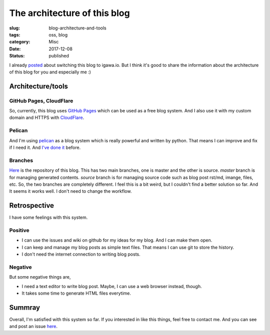 The architecture of this blog
+++++++++++++++++++++++++++++

:slug: blog-architecture-and-tools
:tags: oss, blog
:category: Misc
:date: 2017-12-08
:Status: published

I already posted_ about switching this blog to igawa.io. But I think
it's good to share the information about the architecture of this blog
for you and especially me :)

.. _posted: ../../11/migrated-my-blog-to-igawaio

Architecture/tools
==================

GitHub Pages, CloudFlare
------------------------

So, currently, this blog uses `GitHub Pages`_ which can be used as a
free blog system. And I also use it with my custom domain and HTTPS
with CloudFlare_.

.. _GitHub Pages: https://pages.github.com/
.. _CloudFlare: https://www.cloudflare.com/

Pelican
-------

And I'm using pelican_ as a blog system which is really powerful and
written by python. That means I can improve and fix if I need it. And
`I've done it
<https://github.com/masayukig/masayukig.github.io/issues>`_ before.

.. _pelican: https://github.com/getpelican/pelican

Branches
--------

`Here <https://github.com/masayukig/masayukig.github.io/issues>`_ is
the repository of this blog. This has two main branches, one
is master and the other is source. `master` branch is for managing
generated contents. `source` branch is for managing source code such
as blog post rst/md, imange, files, etc. So, the two branches are
completely different. I feel this is a bit weird, but I couldn't find
a better solution so far. And It seems it works well. I don't need to
change the workflow.

Retrospective
=============

I have some feelings with this system.

Positive
--------

* I can use the issues and wiki on github for my ideas for my
  blog. And I can make them open.
* I can keep and manage my blog posts as simple text files. That
  means I can use git to store the history.
* I don't need the internet connection to writing blog posts.

Negative
--------

But some negative things are,

* I need a text editor to write blog post. Maybe, I can use a web
  browser instead, though.
* It takes some time to generate HTML files everytime.

Summray
=======

Overall, I'm satisfied with this system so far. If you interested in
like this things, feel free to contact me. And you can see and post an
issue here_.

.. _here: https://github.com/masayukig/masayukig.github.io/issues

